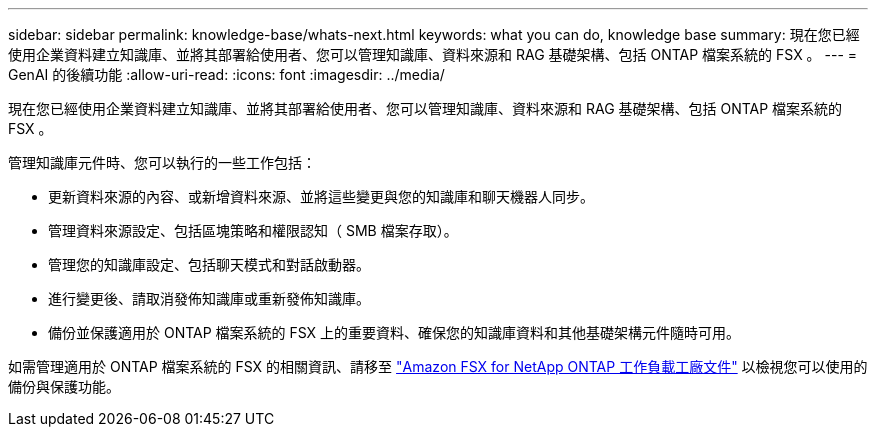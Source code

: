---
sidebar: sidebar 
permalink: knowledge-base/whats-next.html 
keywords: what you can do, knowledge base 
summary: 現在您已經使用企業資料建立知識庫、並將其部署給使用者、您可以管理知識庫、資料來源和 RAG 基礎架構、包括 ONTAP 檔案系統的 FSX 。 
---
= GenAI 的後續功能
:allow-uri-read: 
:icons: font
:imagesdir: ../media/


[role="lead"]
現在您已經使用企業資料建立知識庫、並將其部署給使用者、您可以管理知識庫、資料來源和 RAG 基礎架構、包括 ONTAP 檔案系統的 FSX 。

管理知識庫元件時、您可以執行的一些工作包括：

* 更新資料來源的內容、或新增資料來源、並將這些變更與您的知識庫和聊天機器人同步。
* 管理資料來源設定、包括區塊策略和權限認知（ SMB 檔案存取）。
* 管理您的知識庫設定、包括聊天模式和對話啟動器。
* 進行變更後、請取消發佈知識庫或重新發佈知識庫。
* 備份並保護適用於 ONTAP 檔案系統的 FSX 上的重要資料、確保您的知識庫資料和其他基礎架構元件隨時可用。


如需管理適用於 ONTAP 檔案系統的 FSX 的相關資訊、請移至 https://docs.netapp.com/us-en/workload-fsx-ontap/index.html["Amazon FSX for NetApp ONTAP 工作負載工廠文件"^] 以檢視您可以使用的備份與保護功能。
